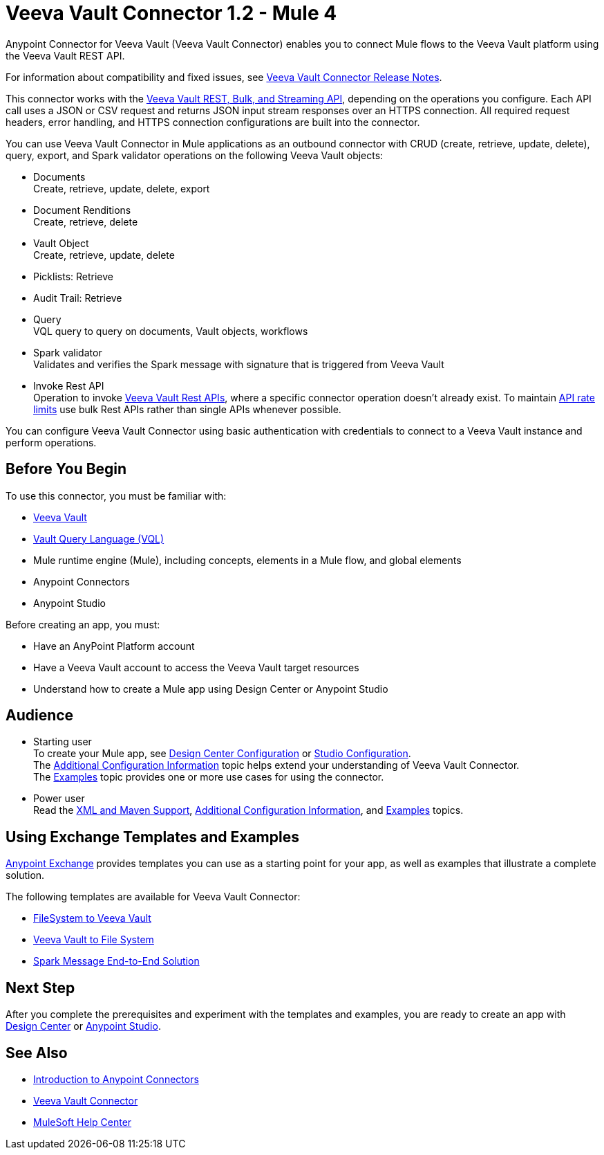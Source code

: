 = Veeva Vault Connector 1.2 - Mule 4





Anypoint Connector for Veeva Vault (Veeva Vault Connector) enables you to connect Mule flows to the Veeva Vault platform using the Veeva Vault REST API.

For information about compatibility and fixed issues, see xref:release-notes::connector/veeva-vault-release-notes-mule-4.adoc[Veeva Vault Connector Release Notes].

This connector works with the https://developer.veevavault.com/api/19.1/#authentication[Veeva Vault REST, Bulk, and Streaming API], depending on the operations you configure. Each API call uses a JSON or CSV request and returns JSON input stream responses over an HTTPS connection. All required request headers, error handling, and HTTPS connection configurations are built into the connector.

You can use Veeva Vault Connector in Mule applications as an outbound connector with CRUD (create, retrieve, update, delete), query, export, and Spark validator operations on the following Veeva Vault objects:

* Documents +
Create, retrieve, update, delete, export
* Document Renditions +
Create, retrieve, delete
* Vault Object +
Create, retrieve, update, delete
* Picklists: Retrieve
* Audit Trail: Retrieve
* Query +
VQL query to query on documents, Vault objects, workflows
* Spark validator +
Validates and verifies the Spark message with signature that is triggered from Veeva Vault
* Invoke Rest API +
Operation to invoke https://developer.veevavault.com/api/20.1/#documents[Veeva Vault Rest APIs], where a specific connector operation doesn't already exist. To maintain https://developer.veevavault.com/docs/#api-rate-limits[API rate limits] use bulk Rest APIs rather than single APIs whenever possible.

You can configure Veeva Vault Connector using basic authentication with credentials to connect to a Veeva Vault instance and perform operations.


== Before You Begin

To use this connector, you must be familiar with:

* http://vaulthelp2.vod309.com/wordpress/vault-basics/[Veeva Vault]
* https://developer.veevavault.com/vql/#introduction-to-vault-queries[Vault Query Language (VQL)]
* Mule runtime engine (Mule), including concepts, elements in a Mule flow, and global elements
* Anypoint Connectors
* Anypoint Studio


Before creating an app, you must:

* Have an AnyPoint Platform account
* Have a Veeva Vault account to access the Veeva Vault target resources
* Understand how to create a Mule app using Design Center or Anypoint Studio

== Audience

* Starting user +
To create your Mule app, see xref:veevavault-connector-design-center.adoc[Design Center Configuration] or xref:veevavault-connector-studio.adoc[Studio Configuration]. +
The xref:veevavault-connector-config-topics.adoc[Additional Configuration Information]
topic helps extend your understanding of Veeva Vault Connector. +
The xref:veevavault-connector-examples.adoc[Examples] topic provides one or more use cases for using the connector.
* Power user +
Read the xref:veevavault-connector-xml-maven.adoc[XML and Maven Support], xref:veevavault-connector-config-topics.adoc[Additional Configuration Information], and xref:veevavault-connector-examples.adoc[Examples] topics.

== Using Exchange Templates and Examples

https://www.mulesoft.com/exchange/[Anypoint Exchange] provides templates you can use as a starting point for your app, as well as examples that illustrate a complete solution.

The following templates are available for Veeva Vault Connector:

* https://anypoint.mulesoft.com/exchange/org.mule.examples/filesystem-to-veeva-vault-template/[FileSystem to Veeva Vault]
* https://anypoint.mulesoft.com/exchange/org.mule.examples/veevavault-connector-project-templates/[Veeva Vault to File System]
* https://anypoint.mulesoft.com/exchange/org.mule.examples/spark-message-solution-template/[Spark Message End-to-End Solution ]

== Next Step

After you complete the prerequisites and experiment with the templates and examples, you are ready to create an app with xref:veevavault-connector-design-center.adoc[Design Center] or xref:veevavault-connector-studio.adoc[Anypoint Studio].

== See Also

* xref:connectors::introduction/introduction-to-anypoint-connectors.adoc[Introduction to Anypoint Connectors]
* https://www.mulesoft.com/exchange/?search=veevavault&type=connector[Veeva Vault Connector]
* https://help.mulesoft.com[MuleSoft Help Center]
